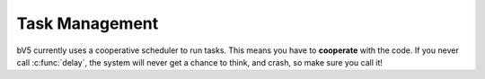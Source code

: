 ===============
Task Management
===============

bV5 currently uses a cooperative scheduler to run tasks. This means
you have to **cooperate** with the code. If you never call
:c:func:`delay`, the system will never get a chance to think, and
crash, so make sure you call it!

.. c:function:: Mutex new_mutex()

    Create a new mutex that can be locked and unlocked.

.. c:function:: void take_mutex(Mutex mutex)

    Lock a mutex. This will prevent other tasks that also want to
    lock it from running until you release it (or the contray, if
    it's already locked).

    :param mutex: The mutex that should be locked.

.. c:function:: void release_mutex(Mutex mutex)

    Unlock a mutex. This allows other tasks to lock the mutex again.

    :param mutex: The mutex that should be unlocked.

.. c:function:: tid_t start_new_task(void (*taskf)(void), uint8_t priority)

    Create a new task, and start it. It's best explained with an example:

    .. code-block:: c

        void my_task() {
            while (1) {
                delay(10);  // Do nothing!
            }
        }

        tid_t my_task = start_new_task(&my_task, 5);

    The slightly odd name ``tid_t`` is just short for "Task ID Type".

    :param taskf: A pointer to a task function.
    :param priority: The task priority. This should probably be
                     between 4 and 10. Lower priority gets precedence.


.. c:function:: void swap_task()

    Releases execution to the scheduler. This allows another taks to
    run. This is essentially the same as using ``delay(0);``

.. c:function:: void stop_current_task()

    Kills the current task. This function will never return.

.. c:function:: void stop_task(tid_t task_id)

    Stops and cleans up given task.

    :param task_id: The :c:data:`tid_t` returned from
                    :c:func:`start_new_task`
